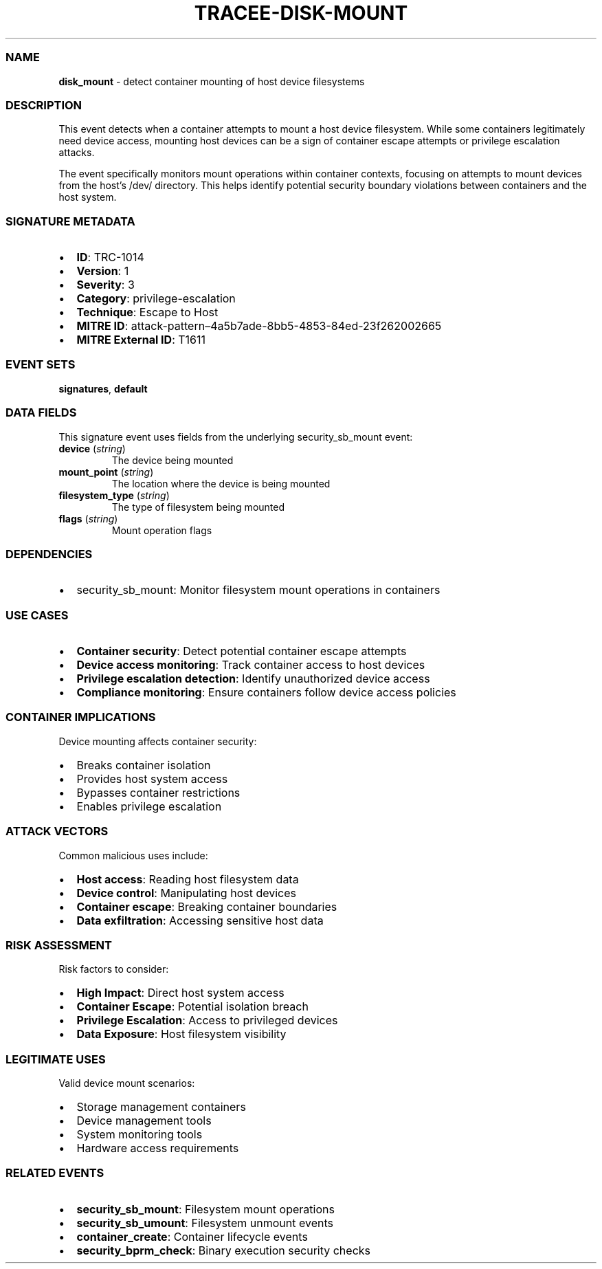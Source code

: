 .\" Automatically generated by Pandoc 3.2
.\"
.TH "TRACEE\-DISK\-MOUNT" "1" "" "" "Tracee Event Manual"
.SS NAME
\f[B]disk_mount\f[R] \- detect container mounting of host device
filesystems
.SS DESCRIPTION
This event detects when a container attempts to mount a host device
filesystem.
While some containers legitimately need device access, mounting host
devices can be a sign of container escape attempts or privilege
escalation attacks.
.PP
The event specifically monitors mount operations within container
contexts, focusing on attempts to mount devices from the host\[cq]s
\f[CR]/dev/\f[R] directory.
This helps identify potential security boundary violations between
containers and the host system.
.SS SIGNATURE METADATA
.IP \[bu] 2
\f[B]ID\f[R]: TRC\-1014
.IP \[bu] 2
\f[B]Version\f[R]: 1
.IP \[bu] 2
\f[B]Severity\f[R]: 3
.IP \[bu] 2
\f[B]Category\f[R]: privilege\-escalation
.IP \[bu] 2
\f[B]Technique\f[R]: Escape to Host
.IP \[bu] 2
\f[B]MITRE ID\f[R]:
attack\-pattern\[en]4a5b7ade\-8bb5\-4853\-84ed\-23f262002665
.IP \[bu] 2
\f[B]MITRE External ID\f[R]: T1611
.SS EVENT SETS
\f[B]signatures\f[R], \f[B]default\f[R]
.SS DATA FIELDS
This signature event uses fields from the underlying security_sb_mount
event:
.TP
\f[B]device\f[R] (\f[I]string\f[R])
The device being mounted
.TP
\f[B]mount_point\f[R] (\f[I]string\f[R])
The location where the device is being mounted
.TP
\f[B]filesystem_type\f[R] (\f[I]string\f[R])
The type of filesystem being mounted
.TP
\f[B]flags\f[R] (\f[I]string\f[R])
Mount operation flags
.SS DEPENDENCIES
.IP \[bu] 2
\f[CR]security_sb_mount\f[R]: Monitor filesystem mount operations in
containers
.SS USE CASES
.IP \[bu] 2
\f[B]Container security\f[R]: Detect potential container escape attempts
.IP \[bu] 2
\f[B]Device access monitoring\f[R]: Track container access to host
devices
.IP \[bu] 2
\f[B]Privilege escalation detection\f[R]: Identify unauthorized device
access
.IP \[bu] 2
\f[B]Compliance monitoring\f[R]: Ensure containers follow device access
policies
.SS CONTAINER IMPLICATIONS
Device mounting affects container security:
.IP \[bu] 2
Breaks container isolation
.IP \[bu] 2
Provides host system access
.IP \[bu] 2
Bypasses container restrictions
.IP \[bu] 2
Enables privilege escalation
.SS ATTACK VECTORS
Common malicious uses include:
.IP \[bu] 2
\f[B]Host access\f[R]: Reading host filesystem data
.IP \[bu] 2
\f[B]Device control\f[R]: Manipulating host devices
.IP \[bu] 2
\f[B]Container escape\f[R]: Breaking container boundaries
.IP \[bu] 2
\f[B]Data exfiltration\f[R]: Accessing sensitive host data
.SS RISK ASSESSMENT
Risk factors to consider:
.IP \[bu] 2
\f[B]High Impact\f[R]: Direct host system access
.IP \[bu] 2
\f[B]Container Escape\f[R]: Potential isolation breach
.IP \[bu] 2
\f[B]Privilege Escalation\f[R]: Access to privileged devices
.IP \[bu] 2
\f[B]Data Exposure\f[R]: Host filesystem visibility
.SS LEGITIMATE USES
Valid device mount scenarios:
.IP \[bu] 2
Storage management containers
.IP \[bu] 2
Device management tools
.IP \[bu] 2
System monitoring tools
.IP \[bu] 2
Hardware access requirements
.SS RELATED EVENTS
.IP \[bu] 2
\f[B]security_sb_mount\f[R]: Filesystem mount operations
.IP \[bu] 2
\f[B]security_sb_umount\f[R]: Filesystem unmount events
.IP \[bu] 2
\f[B]container_create\f[R]: Container lifecycle events
.IP \[bu] 2
\f[B]security_bprm_check\f[R]: Binary execution security checks
